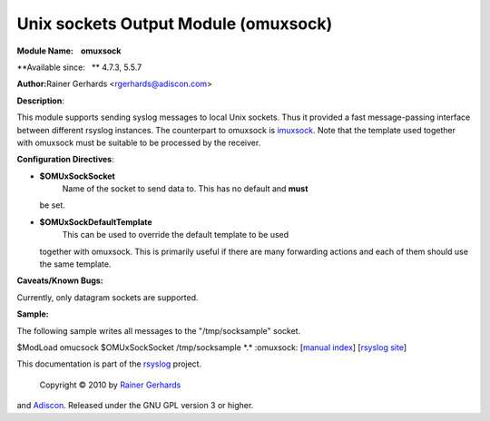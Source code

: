 Unix sockets Output Module (omuxsock)
=====================================

**Module Name:    omuxsock**

**Available since:   ** 4.7.3, 5.5.7

**Author:**\ Rainer Gerhards <rgerhards@adiscon.com>

**Description**:

This module supports sending syslog messages to local Unix sockets. Thus
it provided a fast message-passing interface between different rsyslog
instances. The counterpart to omuxsock is `imuxsock <imuxsock.html>`_.
Note that the template used together with omuxsock must be suitable to
be processed by the receiver.

**Configuration Directives**:

-  **$OMUxSockSocket**
    Name of the socket to send data to. This has no default and **must**
   be set.
-  **$OMUxSockDefaultTemplate**
    This can be used to override the default template to be used
   together with omuxsock. This is primarily useful if there are many
   forwarding actions and each of them should use the same template.

**Caveats/Known Bugs:**

Currently, only datagram sockets are supported.

**Sample:**

The following sample writes all messages to the "/tmp/socksample"
socket.

$ModLoad omucsock $OMUxSockSocket /tmp/socksample \*.\* :omuxsock:
[`manual index <manual.html>`_\ ] [`rsyslog
site <http://www.rsyslog.com/>`_\ ]

This documentation is part of the `rsyslog <http://www.rsyslog.com/>`_
project.
 Copyright © 2010 by `Rainer Gerhards <http://www.gerhards.net/rainer>`_
and `Adiscon <http://www.adiscon.com/>`_. Released under the GNU GPL
version 3 or higher.
